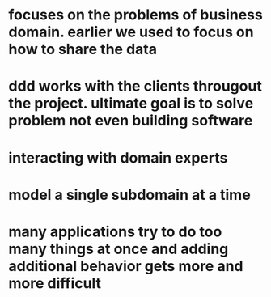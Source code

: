 * focuses on the problems of business domain. earlier we used to focus on how to share the data
* ddd works with the clients througout the project. ultimate goal is to solve problem not even building software
* interacting with domain experts
* model a single subdomain at a time
* many applications try to do too many things at once and adding additional behavior gets more and more difficult
